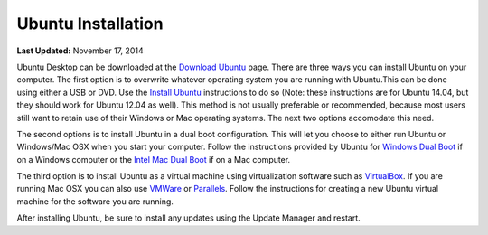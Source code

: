 *******************
Ubuntu Installation
*******************

**Last Updated:** November 17, 2014

Ubuntu Desktop can be downloaded at the `Download Ubuntu <http://www.ubuntu.com/desktop>`_ page. There are three ways you can install Ubuntu on your computer. The first option is to overwrite whatever operating system you are running with Ubuntu.This can be done using either a USB or DVD. Use the `Install Ubuntu <http://www.ubuntu.com/download/desktop/install-ubuntu-desktop>`_ instructions to do so (Note: these instructions are for Ubuntu 14.04, but they should work for Ubuntu 12.04 as well). This method is not usually preferable or recommended, because most users still want to retain use of their Windows or Mac operating systems. The next two options accomodate this need.

The second options is to install Ubuntu in a dual boot configuration. This will let you choose to either run Ubuntu or Windows/Mac OSX when you start your computer. Follow the instructions provided by Ubuntu for `Windows Dual Boot <https://help.ubuntu.com/community/WindowsDualBoot>`_ if on a Windows computer or the `Intel Mac Dual Boot <https://help.ubuntu.com/community/MactelSupportTeam/AppleIntelInstallation>`_ if on a Mac computer.

The third option is to install Ubuntu as a virtual machine using virtualization software such as `VirtualBox <https://www.virtualbox.org/>`_. If you are running Mac OSX you can also use `VMWare <https://www.vmware.com/>`_ or `Parallels <http://www.parallels.com/>`_. Follow the instructions for creating a new Ubuntu virtual machine for the software you are running.

After installing Ubuntu, be sure to install any updates using the Update Manager and restart.